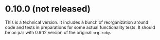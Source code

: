 * 0.10.0 (not released)
This is a technical version. It includes a bunch of reorganization around code and tests in preparations for some actual functionality tests. It should be on par with 0.9.12 version of the original ~org-ruby~.
